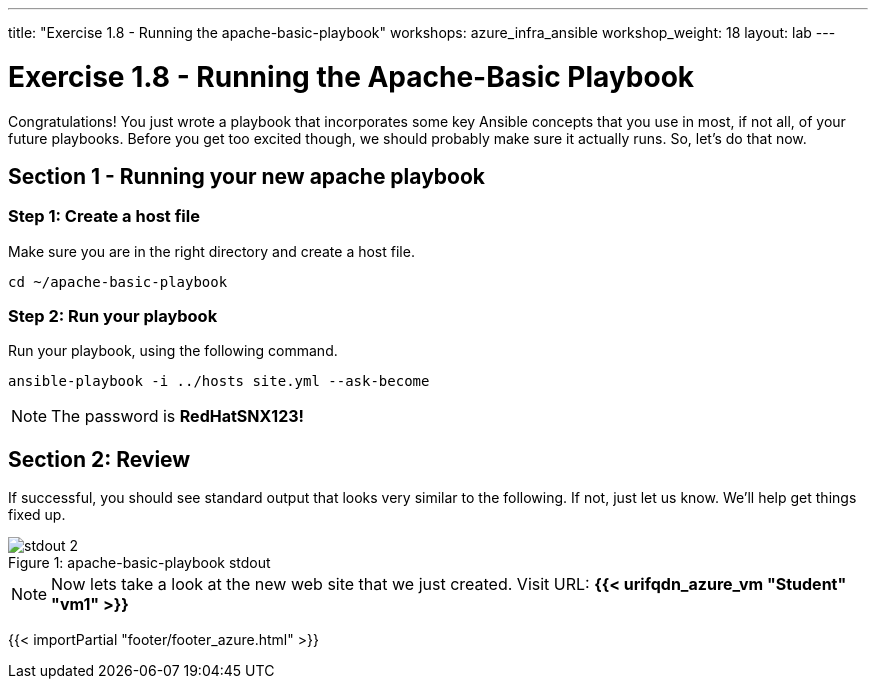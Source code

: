 ---
title: "Exercise 1.8 - Running the apache-basic-playbook"
workshops: azure_infra_ansible
workshop_weight: 18
layout: lab
---

:icons: font
:imagesdir: /workshops/ansible_tower_azure/images
:package_url: http://docs.ansible.com/ansible/package_module.html
:service_url: http://docs.ansible.com/ansible/service_module.html


= Exercise 1.8 - Running the Apache-Basic Playbook

Congratulations!  You just wrote a playbook that incorporates some key Ansible concepts that you use in
most, if not all, of your future playbooks.  Before you get too excited though, we should probably make sure it actually runs. So, let's do that now.

== Section 1 - Running your new apache playbook

=== Step 1: Create a host file
Make sure you are in the right directory and create a host file.

[source,bash]
----
cd ~/apache-basic-playbook
----


=== Step 2: Run your playbook
Run your playbook, using the following command.

[source,bash]
----
ansible-playbook -i ../hosts site.yml --ask-become
----

[NOTE]
The password is *RedHatSNX123!*

== Section 2: Review

If successful, you should see standard output that looks very similar to the following.  If not, just let us
know.  We'll help get things fixed up.

image::stdout_2.png[caption="Figure 1: ", title="apache-basic-playbook stdout"]

[NOTE]
Now lets take a look at the new web site that we just created.
Visit URL: *{{< urifqdn_azure_vm "Student" "vm1" >}}*


{{< importPartial "footer/footer_azure.html" >}}
